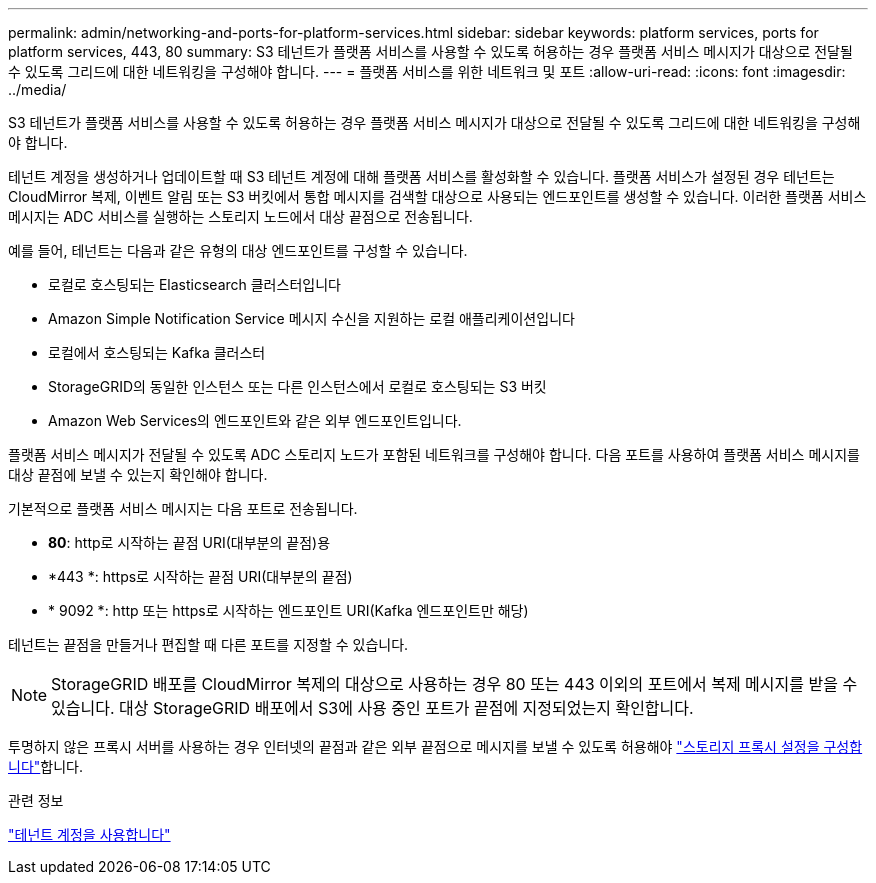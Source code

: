 ---
permalink: admin/networking-and-ports-for-platform-services.html 
sidebar: sidebar 
keywords: platform services, ports for platform services, 443, 80 
summary: S3 테넌트가 플랫폼 서비스를 사용할 수 있도록 허용하는 경우 플랫폼 서비스 메시지가 대상으로 전달될 수 있도록 그리드에 대한 네트워킹을 구성해야 합니다. 
---
= 플랫폼 서비스를 위한 네트워크 및 포트
:allow-uri-read: 
:icons: font
:imagesdir: ../media/


[role="lead"]
S3 테넌트가 플랫폼 서비스를 사용할 수 있도록 허용하는 경우 플랫폼 서비스 메시지가 대상으로 전달될 수 있도록 그리드에 대한 네트워킹을 구성해야 합니다.

테넌트 계정을 생성하거나 업데이트할 때 S3 테넌트 계정에 대해 플랫폼 서비스를 활성화할 수 있습니다. 플랫폼 서비스가 설정된 경우 테넌트는 CloudMirror 복제, 이벤트 알림 또는 S3 버킷에서 통합 메시지를 검색할 대상으로 사용되는 엔드포인트를 생성할 수 있습니다. 이러한 플랫폼 서비스 메시지는 ADC 서비스를 실행하는 스토리지 노드에서 대상 끝점으로 전송됩니다.

예를 들어, 테넌트는 다음과 같은 유형의 대상 엔드포인트를 구성할 수 있습니다.

* 로컬로 호스팅되는 Elasticsearch 클러스터입니다
* Amazon Simple Notification Service 메시지 수신을 지원하는 로컬 애플리케이션입니다
* 로컬에서 호스팅되는 Kafka 클러스터
* StorageGRID의 동일한 인스턴스 또는 다른 인스턴스에서 로컬로 호스팅되는 S3 버킷
* Amazon Web Services의 엔드포인트와 같은 외부 엔드포인트입니다.


플랫폼 서비스 메시지가 전달될 수 있도록 ADC 스토리지 노드가 포함된 네트워크를 구성해야 합니다. 다음 포트를 사용하여 플랫폼 서비스 메시지를 대상 끝점에 보낼 수 있는지 확인해야 합니다.

기본적으로 플랫폼 서비스 메시지는 다음 포트로 전송됩니다.

* *80*: http로 시작하는 끝점 URI(대부분의 끝점)용
* *443 *: https로 시작하는 끝점 URI(대부분의 끝점)
* * 9092 *: http 또는 https로 시작하는 엔드포인트 URI(Kafka 엔드포인트만 해당)


테넌트는 끝점을 만들거나 편집할 때 다른 포트를 지정할 수 있습니다.


NOTE: StorageGRID 배포를 CloudMirror 복제의 대상으로 사용하는 경우 80 또는 443 이외의 포트에서 복제 메시지를 받을 수 있습니다. 대상 StorageGRID 배포에서 S3에 사용 중인 포트가 끝점에 지정되었는지 확인합니다.

투명하지 않은 프록시 서버를 사용하는 경우 인터넷의 끝점과 같은 외부 끝점으로 메시지를 보낼 수 있도록 허용해야 link:configuring-storage-proxy-settings.html["스토리지 프록시 설정을 구성합니다"]합니다.

.관련 정보
link:../tenant/index.html["테넌트 계정을 사용합니다"]
